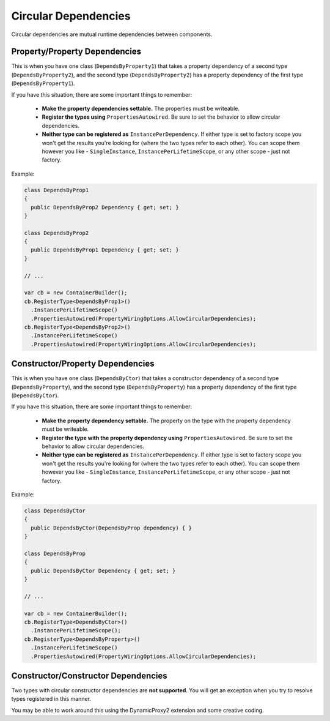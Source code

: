 =====================
Circular Dependencies
=====================

Circular dependencies are mutual runtime dependencies between components.

Property/Property Dependencies
------------------------------

This is when you have one class (``DependsByProperty1``) that takes a property dependency of a second type (``DependsByProperty2``), and the second type (``DependsByProperty2``) has a property dependency of the first type (``DependsByProperty1``).

If you have this situation, there are some important things to remember:

 * **Make the property dependencies settable.** The properties must be writeable.
 * **Register the types using** ``PropertiesAutowired``. Be sure to set the behavior to allow circular dependencies.
 * **Neither type can be registered as** ``InstancePerDependency``. If either type is set to factory scope you won't get the results you're looking for (where the two types refer to each other). You can scope them however you like - ``SingleInstance``, ``InstancePerLifetimeScope``, or any other scope - just not factory.

Example:

.. sourcecode:: csharp

    class DependsByProp1
    {
      public DependsByProp2 Dependency { get; set; }
    }

    class DependsByProp2
    {
      public DependsByProp1 Dependency { get; set; }
    }

    // ...

    var cb = new ContainerBuilder();
    cb.RegisterType<DependsByProp1>()
      .InstancePerLifetimeScope()
      .PropertiesAutowired(PropertyWiringOptions.AllowCircularDependencies);
    cb.RegisterType<DependsByProp2>()
      .InstancePerLifetimeScope()
      .PropertiesAutowired(PropertyWiringOptions.AllowCircularDependencies);

Constructor/Property Dependencies
---------------------------------

This is when you have one class (``DependsByCtor``) that takes a constructor dependency of a second type (``DependsByProperty``), and the second type (``DependsByProperty``) has a property dependency of the first type (``DependsByCtor``).

If you have this situation, there are some important things to remember:

 * **Make the property dependency settable.** The property on the type with the property dependency must be writeable.
 * **Register the type with the property dependency using** ``PropertiesAutowired``. Be sure to set the behavior to allow circular dependencies.
 * **Neither type can be registered as** ``InstancePerDependency``. If either type is set to factory scope you won't get the results you're looking for (where the two types refer to each other). You can scope them however you like - ``SingleInstance``, ``InstancePerLifetimeScope``, or any other scope - just not factory.

Example:

.. sourcecode:: csharp

    class DependsByCtor
    {
      public DependsByCtor(DependsByProp dependency) { }
    }

    class DependsByProp
    {
      public DependsByCtor Dependency { get; set; }
    }

    // ...

    var cb = new ContainerBuilder();
    cb.RegisterType<DependsByCtor>()
      .InstancePerLifetimeScope();
    cb.RegisterType<DependsByProperty>()
      .InstancePerLifetimeScope()
      .PropertiesAutowired(PropertyWiringOptions.AllowCircularDependencies);

Constructor/Constructor Dependencies
------------------------------------

Two types with circular constructor dependencies are **not supported**. You will get an exception when you try to resolve types registered in this manner.

You may be able to work around this using the DynamicProxy2 extension and some creative coding.